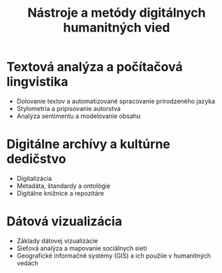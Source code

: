 #+TITLE: Nástroje a metódy digitálnych humanitných vied

* Textová analýza a počítačová lingvistika
- Dolovanie textov a automatizované spracovanie prirodzeného jazyka
- Stylometria a pripisovanie autorstva
- Analýza sentimentu a modelovanie obsahu
* Digitálne archívy a kultúrne dedičstvo
- Digitalizácia
- Metadáta, štandardy a ontológie
- Digitálne knižnice a repozitáre
* Dátová vizualizácia
- Základy dátovej vizualizácie
- Sieťová analýza a mapovanie sociálnych sietí
- Geografické informačné systémy (GIS) a ich použiie v humanitných vedách
